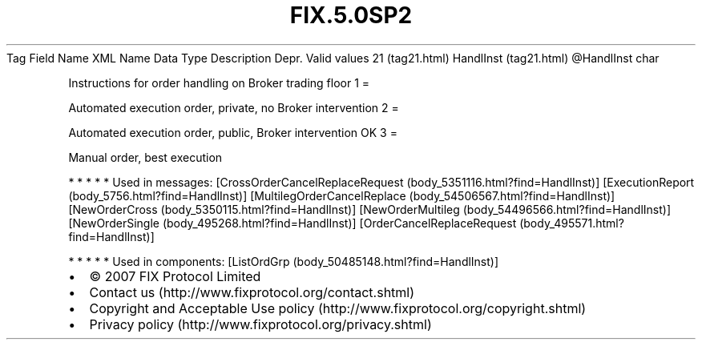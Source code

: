.TH FIX.5.0SP2 "" "" "Tag #21"
Tag
Field Name
XML Name
Data Type
Description
Depr.
Valid values
21 (tag21.html)
HandlInst (tag21.html)
\@HandlInst
char
.PP
Instructions for order handling on Broker trading floor
1
=
.PP
Automated execution order, private, no Broker intervention
2
=
.PP
Automated execution order, public, Broker intervention OK
3
=
.PP
Manual order, best execution
.PP
   *   *   *   *   *
Used in messages:
[CrossOrderCancelReplaceRequest (body_5351116.html?find=HandlInst)]
[ExecutionReport (body_5756.html?find=HandlInst)]
[MultilegOrderCancelReplace (body_54506567.html?find=HandlInst)]
[NewOrderCross (body_5350115.html?find=HandlInst)]
[NewOrderMultileg (body_54496566.html?find=HandlInst)]
[NewOrderSingle (body_495268.html?find=HandlInst)]
[OrderCancelReplaceRequest (body_495571.html?find=HandlInst)]
.PP
   *   *   *   *   *
Used in components:
[ListOrdGrp (body_50485148.html?find=HandlInst)]

.PD 0
.P
.PD

.PP
.PP
.IP \[bu] 2
© 2007 FIX Protocol Limited
.IP \[bu] 2
Contact us (http://www.fixprotocol.org/contact.shtml)
.IP \[bu] 2
Copyright and Acceptable Use policy (http://www.fixprotocol.org/copyright.shtml)
.IP \[bu] 2
Privacy policy (http://www.fixprotocol.org/privacy.shtml)
